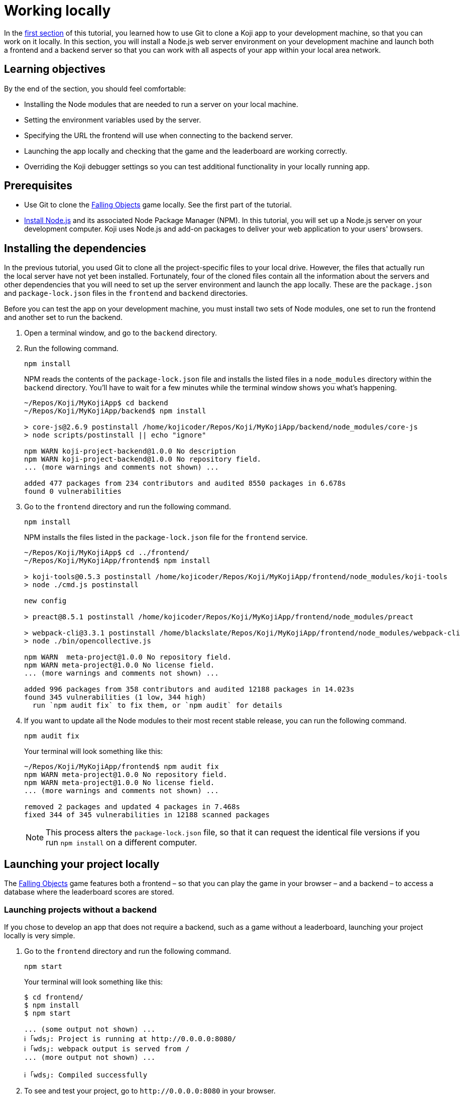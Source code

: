 = Working locally
:page-slug: work-locally
:page-description: How to set up a web server and launch your Koji app on your development machine, so that you can work on it locally.

In the <<use-git#, first section>> of this tutorial, you learned how to use Git to clone a Koji app to your development machine, so that you can work on it locally.
In this section, you will
// tag::description[]
install a Node.js web server environment on your development machine and launch both a frontend and a backend server so that you can work with all aspects of your app within your local area network.
// end::description[]

== Learning objectives

By the end of the section, you should feel comfortable:

* Installing the Node modules that are needed to run a server on your local machine.
* Setting the environment variables used by the server.
* Specifying the URL the frontend will use when connecting to the backend server.
* Launching the app locally and checking that the game and the leaderboard are working correctly.
* Overriding the Koji debugger settings so you can test additional functionality in your locally running app.

== Prerequisites

* Use Git to clone the https://withkoji.com/~Svarog1389/rxkd[Falling Objects] game locally.
See the first part of the tutorial.
* https://nodejs.org/en/download/[Install Node.js] and its associated Node Package Manager (NPM).
In this tutorial, you will set up a Node.js server on your development computer.
Koji uses Node.js and add-on packages to deliver your web application to your users' browsers.

== Installing the dependencies

In the previous tutorial, you used Git to clone all the project-specific files to your local drive.
However, the files that actually run the local server have not yet been installed.
Fortunately, four of the cloned files contain all the information about the servers and other dependencies that you will need to set up the server environment and launch the app locally.
These are the `package.json` and `package-lock.json` files in the `frontend` and `backend` directories.

Before you can test the app on your development machine, you must install two sets of Node modules, one set to run the frontend and another set to run the backend.

. Open a terminal window, and go to the `backend` directory.
. Run the following command.
+
[source,bash]
npm install
+
NPM reads the contents of the `package-lock.json` file and installs the listed files in a `node_modules` directory within the `backend` directory.
You'll have to wait for a few minutes while the terminal window shows you what's happening.
+
[source,bash]
----
~/Repos/Koji/MyKojiApp$ cd backend
~/Repos/Koji/MyKojiApp/backend$ npm install

> core-js@2.6.9 postinstall /home/kojicoder/Repos/Koji/MyKojiApp/backend/node_modules/core-js
> node scripts/postinstall || echo "ignore"

npm WARN koji-project-backend@1.0.0 No description
npm WARN koji-project-backend@1.0.0 No repository field.
... (more warnings and comments not shown) ...

added 477 packages from 234 contributors and audited 8550 packages in 6.678s
found 0 vulnerabilities
----
. Go to the `frontend` directory and run the following command.
+
[source,bash]
npm install
+
NPM installs the files listed in the `package-lock.json` file for the `frontend` service.
+
[source,bash]
----
~/Repos/Koji/MyKojiApp$ cd ../frontend/
~/Repos/Koji/MyKojiApp/frontend$ npm install

> koji-tools@0.5.3 postinstall /home/kojicoder/Repos/Koji/MyKojiApp/frontend/node_modules/koji-tools
> node ./cmd.js postinstall

new config

> preact@8.5.1 postinstall /home/kojicoder/Repos/Koji/MyKojiApp/frontend/node_modules/preact

> webpack-cli@3.3.1 postinstall /home/blackslate/Repos/Koji/MyKojiApp/frontend/node_modules/webpack-cli
> node ./bin/opencollective.js

npm WARN  meta-project@1.0.0 No repository field.
npm WARN meta-project@1.0.0 No license field.
... (more warnings and comments not shown) ...

added 996 packages from 358 contributors and audited 12188 packages in 14.023s
found 345 vulnerabilities (1 low, 344 high)
  run `npm audit fix` to fix them, or `npm audit` for details
----
. If you want to update all the Node modules to their most recent stable release, you can run the following command.
+
[source,bash]
npm audit fix
+
Your terminal will look something like this:
+
[source,bash]
----
~/Repos/Koji/MyKojiApp/frontend$ npm audit fix
npm WARN meta-project@1.0.0 No repository field.
npm WARN meta-project@1.0.0 No license field.
... (more warnings and comments not shown) ...

removed 2 packages and updated 4 packages in 7.468s
fixed 344 of 345 vulnerabilities in 12188 scanned packages
----
NOTE: This process alters the `package-lock.json` file, so that it can request the identical file versions if you run `npm install` on a different computer.

== Launching your project locally

The https://withkoji.com/~Svarog1389/rxkd[Falling Objects] game features both a frontend – so that you can play the game in your browser – and a backend – to access a database where the leaderboard scores are stored.

=== Launching projects without a backend

If you chose to develop an app that does not require a backend, such as a game without a leaderboard, launching your project locally is very simple.

. Go to the `frontend` directory and run the following command.
+
[source,bash]
npm start
+
Your terminal will look something like this:
+
[source,bash]
----
$ cd frontend/
$ npm install
$ npm start

... (some output not shown) ...
ℹ ｢wds｣: Project is running at http://0.0.0.0:8080/
ℹ ｢wds｣: webpack output is served from /
... (more output not shown) ...

ℹ ｢wds｣: Compiled successfully
----
. To see and test your project, go to `\http://0.0.0.0:8080` in your browser.
+
Alternatively, `\http://localhost:8080/` and `\http://127.0.0.1:8080/` might also work.

=== Launching projects with a backend

If you want to run a project with a backend, such as a leaderboard, the procedure for launching your app is more complex.
You must launch both the frontend and the backend servers on your local machine.
You can manually launch the servers, using a separate terminal window for each, or you can set up a launch configuration file, if you're working in VS Code.

==== Launching the frontend from the terminal

By default, the frontend is configured to run at `\http://0.0.0.0:8080` and the backend is configured to run on port `3333`.
When you launch the frontend, you must specify the URL for connecting to the backend.
On Mac OS and other Unix-based operating systems, you can use the `export` command to specify this URL.

. Open a terminal window, and go to the `frontend` directory.
. Run the following command, which sets the `KOJI_SERVICE_URL_backend` environment variable and then launches the frontend with `npm start`.
+
[.tabs,scope="os"]
--
.Linux
[source,bash]
----
export KOJI_SERVICE_URL_backend=http://0.0.0.0:3333 && npm start
----

.Windows
[source,bash]
----
set KOJI_SERVICE_URL_backend=http://localhost:3333 && npm start
----

--
+
Your terminal will look something like this:
+
[source,bash]
----
$ cd ..frontend/
$ export KOJI_SERVICE_URL_backend=http://0.0.0.0:3333 && npm start

... (some output not shown) ...
ℹ ｢wds｣: Project is running at http://0.0.0.0:8080/
ℹ ｢wds｣: webpack output is served from /
... (some output not shown) ...

ℹ ｢wds｣: Compiled successfully
----

==== Launching the backend from the terminal

The backend needs the values of the `KOJI_PROJECT_ID` and `KOJI_PROJECT_TOKEN` environment variables to access the leaderboard database.
You saved the environment variables that Koji uses to deploy your project before you cloned it.
If you need to find the environment variables again, follow the instructions in <<use-git#_obtaining_koji_environment_variables, Obtaining Koji environment variables>>.

. On your local machine, create a file named `.env` in the `frontend` of your project, and paste the two lines for the environment variables.
+
Your file will look something like this (with your unique values):
+
[source,bash]
----
KOJI_PROJECT_ID=c00484db-827a-45bb-8541-f2c09c2f192e
KOJI_PROJECT_TOKEN=a6676f53-44fe-4109-819a-69df620ad7ed
----
[IMPORTANT]
Falling Objects is written using the Create React App tool.
Code written with this tool expects environment variables to be prefixed with `REACT_APP_`.
For this reason, you need to modify the above lines as shown in the next step.
If you fork an app that was not written using Create React App, you can skip this step.

. Since Falling Objects is a Create React app, you need to modify the two lines that set the environment variables as follows:
+
[source,bash]
----
REACT_APP_PROJECT_ID=c00484db-827a-45bb-8541-f2c09c2f192e
REACT_APP_PROJECT_TOKEN=a6676f53-44fe-4109-819a-69df620ad7ed
----
. Open a new terminal window, and go to the backend directory of your project.
. Run the following command to launch the backend.
+
[source,bash]
npm run start-dev
+
Your terminal will look something like this:
+
[source,bash]
----
$ cd ../backend/
$ npm run start-dev

> koji-project-backend@1.0.0 start-dev /home/kojicoder/Repos/Koji/MyKojiApp/backend
> NODE_ENV=development babel-watch -L --watch ../.koji/ src/server.js

[koji] backend started
----
+
Before `npm` starts the backend Node.js server, it reads the values in the `.env` file into the environment variables, so the backend server knows how to contact the Koji database.
+
NOTE: The Koji database is not running on your local machine, so you will still need an active Internet connection to get the leaderboard to work.
However, you will not need to make changes to the Koji database system, so you can focus on developing your app.

. If `npm` fails to read the values from the `.env` file, you can set the environment variables manually in the terminal before starting the server, using the `KOJI_PROJECT_ID` and `KOJI_PROJECT_TOKEN` values you copied earlier.
+
[.tabs,scope="os"]
--
.Linux

[source,bash]
----
export REACT_APP_PROJECT_ID=c00484db-827a-45bb-8541-f2c09c2f192e
export REACT_APP_PROJECT_TOKEN=a6676f53-44fe-4109-819a-69df620ad7ed
----

.Windows

[source,bash]
----
set REACT_APP_PROJECT_ID=c00484db-827a-45bb-8541-f2c09c2f192e
set REACT_APP_PROJECT_TOKEN=a6676f53-44fe-4109-819a-69df620ad7ed
----

--
+
{blank}
+
TIP: Another alternative is to use the https://www.npmjs.com/package/dotenv[dotenv] package to read the values from the `.env` file.

==== Setting up a launch configuration for VS Code

If you're working in VS Code, you can set up a configuration file to save the environment variables, the URL for connecting to the backend, and the deployment details needed to launch your project.
Then, you can launch both servers from VS Code, rather than manually launching the frontend and backend from the terminal.

TIP: For more information on launch configurations, visit the https://go.microsoft.com/fwlink/?linkid=830387[Visual Studio Code documentation].

. In a `.vscode` folder in your workspace, create a `launch.json` file.
. Paste the following configuration information in the file.
+
[source,json]
----
{
  "version": "0.2.0",
  "configurations": [
    {
      "command": "npm start",
      "name": "Client",
      "request": "launch",
      "type": "node-terminal",
      "cwd": "${workspaceFolder}/frontend",
      "env": {
        "KOJI_PROJECT_ID": "REPLACE", <1>
        "KOJI_SERVICE_URL_backend": "http://localhost:3333",
        "KOJI_SERVICE_URL_frontend": "http://localhost:8080"
      },
    },
    {
      "command": "npm run start-dev",
      "name": "Server",
      "request": "launch",
      "type": "node-terminal",
      "cwd": "${workspaceFolder}/backend",
      "env": {
        "KOJI_PROJECT_ID": "REPLACE", <1>
        "KOJI_PROJECT_TOKEN": "REPLACE" <2>
      },
    }
  ],
  "compounds": [
    {
      "name": "Client/Server",
      "configurations": [
        "Client",
        "Server"
      ]
    }
  ]
}
----
<1> `KOJI_PROJECT_ID` environment variable.
<2> `KOJI_PROJECT_TOKEN` environment variable.

. Replace the `KOJI_PROJECT_ID` and `KOJI_PROJECT_TOKEN` values with the environment variable values you obtained for your project.
Save the file.

. To launch the app from VS Code, select btn:[Run and Debug] on the Debug start view.

== Testing your local deployment

After your project is running locally, you can use your browser to verify the basic functionality.
Then, you can point the Koji debugger to your localhost so that you can test all app functionality.

. In the terminal windows, check that the frontend reported `Compiled successfully` and the backend reported `Server is listening on port 3333`.

. If you see errors, make sure that no other applications are running on ports `8080` and `3333`.

. Test the app in your browser.

.. Visit `\http://0.0.0.0:8080`.
+
You should see the Falling Objects game running.
.. Click btn:[Top Players] to check that the leaderboard is working.
+
If you haven't played the game yet, there will be no scores to show, but you will see the Top Players title and a Close link that returns you to the Welcome screen.

.. Click the start game icon and play the game.

.. When the game is over, submit your user name.
+
The leaderboard should now show your name and your score.

. Test the app in the Koji debugger.

.. Return to the browser tab for *Project Details*, and click btn:[Open in Debugger].

.. In the Koji debugger, click btn:[Open Debugger Settings].

.. Enter the full URL of your locally running app (`\http://0.0.0.0:8080`), and click btn:[Update].

.. On the *Remix* tab, change some of the custom settings and monitor the events.

.. Click btn:[Preview] to preview your custom settings in the app, and click btn:[Refresh] to reset it to the default settings.

[TIP]
====
When working locally, testing in the Koji debugger offers several advantages over testing in your browser.

* You can test your app in different contexts, such as remix.
* The window size is constrained like it will be on the platform.
* You can test functionality that requires communication with the Koji platform, such as in-app purchases.
To test purchases, you must register the product by publishing your app once, which you will do in the next section of the tutorial.

For more information, visit <<testing-templates#_using_the_koji_debugger, Using the Koji debugger>>.
====

== Wrapping up

In this part of the tutorial, you learned how to install a Node.js web server environment, launch a frontend and a backend server, and override Koji debugger settings, so that you can test and debug your app while working locally.

You are now ready to start editing the app on your development machine and turning this project into your own app.
With what you have learned so far, you will be able to test all aspects of your app locally.

When you're ready to deploy your app for end users, you must publish it so they can access it from the Koji server.
To publish your app, you must update the repository that the Koji server uses to deliver your app.
For more information, see <<publish-locally-developed#>>.
